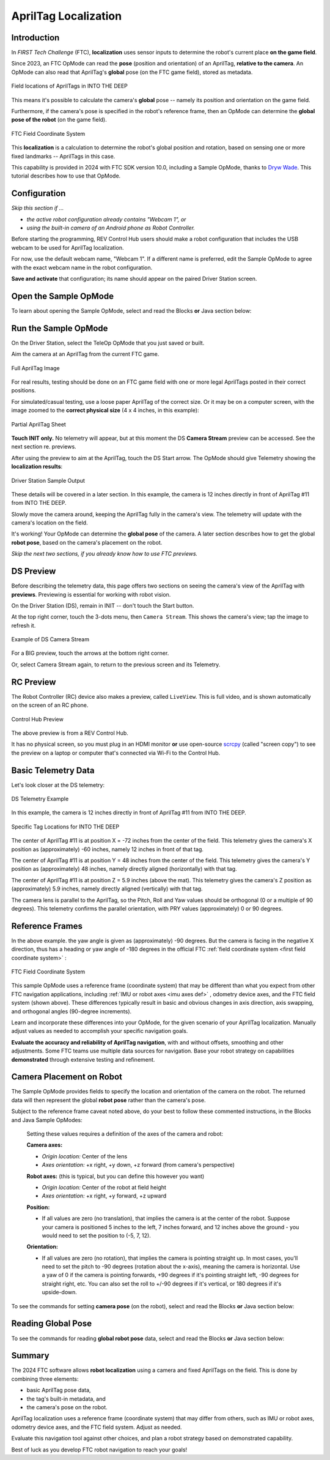 AprilTag Localization
=====================

Introduction
------------

In *FIRST Tech Challenge* (FTC), **localization** uses sensor inputs to
determine the robot's current place **on the game field**.

Since 2023, an FTC OpMode can read the **pose** (position and orientation) of
an AprilTag, **relative to the camera**.  An OpMode can also read that
AprilTag's **global** pose (on the FTC game field), stored as metadata.

.. figure:: images/05-ITD-tags.png
   :align: center
   :width: 85%
   :alt: Field Locations of AprilTags in INTO THE DEEP

   Field locations of AprilTags in INTO THE DEEP

This means it's possible to calculate the camera's **global** pose -- namely
its position and orientation on the game field.

Furthermore, if the camera's pose is specified in the robot's reference frame,
then an OpMode can determine the **global pose of the robot** (on the game
field).

.. figure:: images/06-Res-Q-field-axes.png   
   :align: center
   :width: 75%
   :alt: Field Coordinate System

   FTC Field Coordinate System

This **localization** is a calculation to determine the robot's global position
and rotation, based on sensing one or more fixed landmarks -- AprilTags in this
case.

This capability is provided in 2024 with FTC SDK version 10.0, including a
Sample OpMode, thanks to `Dryw Wade <https://github.com/sfe-SparkFro>`_.  This
tutorial describes how to use that OpMode.

Configuration
-------------

*Skip this section if ...*

* *the active robot configuration already contains "Webcam 1", or*
* *using the built-in camera of an Android phone as Robot Controller.*

Before starting the programming, REV Control Hub users should make a robot
configuration that includes the USB webcam to be used for AprilTag
localization.

For now, use the default webcam name, "Webcam 1".  If a different name is
preferred, edit the Sample OpMode to agree with the exact webcam name in the
robot configuration.

**Save and activate** that configuration; its name should appear on the paired
Driver Station screen.

Open the Sample OpMode
----------------------

To learn about opening the Sample OpMode, select and read the Blocks **or**
Java section below:

.. tab-set::
   .. tab-item:: Blocks
      :sync: blocks

      On a laptop or desktop computer connected via Wi-Fi to the Robot
      Controller, open the Chrome browser.  Go to the REV Control Hub's address
      http://192.168.43.1:8080 (or http://192.168.49.1:8080 for Android RC
      phone) and click the Blocks tab.

      Click ``Create New OpMode``\ , enter a new name such as
      "AprilTagLocalization_Darlene_v01", and select the Sample OpMode
      ``ConceptAprilTagLocalization``.

      If using the built-in camera of an RC phone, change ``true`` to ``false``
      at the OpMode's first Block called ``set USE_WEBCAM``.

      Save the OpMode, time to try it!

   .. tab-item:: Java
      :sync: java

      Open your choice of OnBot Java or Android Studio.

      In the ``teamcode`` folder, add/create a new OpMode with a name such as
      "AprilTagLocalization_Oscar_v01.java", and select the Sample OpMode
      ``ConceptAprilTagLocalization.java``.

      If using the built-in camera of an RC phone, change ``true`` to ``false``
      at about line 71 (\ ``USE_WEBCAM``\ ).

      Click "Build", time to try it!

Run the Sample OpMode
---------------------

On the Driver Station, select the TeleOp OpMode that you just saved or built.

Aim the camera at an AprilTag from the current FTC game.

.. figure:: images/07-full-tag-11.png
   :align: center
   :width: 85%
   :alt: Full AprilTag Image

   Full AprilTag Image

For real results, testing should be done on an FTC game field with one or more
legal AprilTags posted in their correct positions.

For simulated/casual testing, use a loose paper AprilTag of the correct size.
Or it may be on a computer screen, with the image zoomed to the **correct
physical size** (4 x 4 inches, in this example):

.. figure:: images/08-tag-11.png
   :align: center
   :width: 85%
   :alt: Partial AprilTag Sheet

   Partial AprilTag Sheet

**Touch INIT only.**  No telemetry will appear, but at this moment the DS
**Camera Stream** preview can be accessed.  See the next section re.  previews.

After using the preview to aim at the AprilTag, touch the DS Start arrow.   The
OpMode should give Telemetry showing the **localization results**:

.. figure:: images/10-DS-screen.png
   :align: center
   :width: 75%
   :alt: Driver Station Sample Output

   Driver Station Sample Output

These details will be covered in a later section.  In this example, the camera
is 12 inches directly in front of AprilTag #11 from INTO THE DEEP. 

Slowly move the camera around, keeping the AprilTag fully in the camera's view.
The telemetry will update with the camera's location on the field.

It's working!  Your OpMode can determine the **global pose** of the camera.  A
later section describes how to get the global **robot pose**\ , based on the
camera's placement on the robot.

*Skip the next two sections, if you already know how to use FTC previews.*

DS Preview
----------

Before describing the telemetry data, this page offers two sections on seeing
the camera's view of the AprilTag with **previews**.  Previewing is essential
for working with robot vision.

On the Driver Station (DS), remain in INIT -- don't touch the Start button.

At the top right corner, touch the 3-dots menu, then ``Camera Stream``.  This
shows the camera's view; tap the image to refresh it.

.. figure:: images/20-CameraStream.png
   :align: center
   :width: 85%
   :alt: DS Camera Stream

   Example of DS Camera Stream

For a BIG preview, touch the arrows at the bottom right corner.

Or, select Camera Stream again, to return to the previous screen and its
Telemetry.

RC Preview
----------

The Robot Controller (RC) device also makes a preview, called ``LiveView``.
This is full video, and is shown automatically on the screen of an RC phone.

.. figure:: images/30-LiveView.png
   :align: center
   :width: 85%
   :alt: Control Hub Preview

   Control Hub Preview 

The above preview is from a REV Control Hub.

It has no physical screen, so you must plug in an HDMI monitor **or** use
open-source `scrcpy <https://github.com/Genymobile/scrcpy>`_ (called
"screen copy") to see the preview on a laptop or computer that's connected via
Wi-Fi to the Control Hub.

Basic Telemetry Data
--------------------

Let's look closer at the DS telemetry:

.. figure:: images/40-telemetry.png
   :align: center
   :width: 85%
   :alt: DS Telemetry Example

   DS Telemetry Example

In this example, the camera is 12 inches directly in front of AprilTag #11 from
INTO THE DEEP. 

.. figure:: images/45-ITD-tag-numbers.png
   :align: center
   :width: 85%
   :alt: Tag Locations for INTO THE DEEP

   Specific Tag Locations for INTO THE DEEP

The center of AprilTag #11 is at position X = -72 inches from the center of the
field.  This telemetry gives the camera's X position as (approximately) -60
inches, namely 12 inches in front of that tag.

The center of AprilTag #11 is at position Y = 48 inches from the center of the
field.  This telemetry gives the camera's Y position as (approximately) 48
inches, namely directly aligned (horizontally) with that tag.

The center of AprilTag #11 is at position Z = 5.9 inches (above the mat).
This telemetry gives the camera's Z position as (approximately) 5.9 inches,
namely directly aligned (vertically) with that tag.

The camera lens is parallel to the AprilTag, so the Pitch, Roll and Yaw values
should be orthogonal (0 or a multiple of 90 degrees).  This telemetry confirms
the parallel orientation, with PRY values (approximately) 0 or 90 degrees.

Reference Frames
----------------

In the above example. the yaw angle is given as (approximately) -90 degrees.
But the camera is facing in the negative X direction, thus has a heading or yaw
angle of -180 degrees in the official FTC 
:ref:`field coordinate system <first field coordinate system>`
:

.. figure:: images/50-field-axes.png
   :align: center
   :width: 85%
   :alt: FTC Field Coordinate System

   FTC Field Coordinate System

This sample OpMode uses a reference frame (coordinate system) that may be
different than what you expect from other FTC navigation applications,
including :ref:`IMU or robot axes <imu axes def>`
, odometry device axes, and the FTC field system (shown above).  These
differences typically result in basic and obvious changes in axis direction,
axis swapping, and orthogonal angles (90-degree increments).

Learn and incorporate these differences into your OpMode, for the given
scenario of your AprilTag localization.  Manually adjust values as needed to
accomplish your specific navigation goals.

**Evaluate the accuracy and reliability of AprilTag navigation**\ , with and
without offsets, smoothing and other adjustments.  Some FTC teams use multiple
data sources for navigation.  Base your robot strategy on capabilities
**demonstrated** through extensive testing and refinement.

Camera Placement on Robot
-------------------------

The Sample OpMode provides fields to specify the location and orientation of
the camera on the robot.  The returned data will then represent the global
**robot pose** rather than the camera's pose.

Subject to the reference frame caveat noted above, do your best to follow these
commented instructions, in the Blocks and Java Sample OpModes:

..

   Setting these values requires a definition of the axes of the camera and robot:

   **Camera axes:**

   * *Origin location:* Center of the lens
   * *Axes orientation:* +x right, +y down, +z forward (from camera's perspective)

   **Robot axes:** (this is typical, but you can define this however you want)

   * *Origin location:* Center of the robot at field height
   * *Axes orientation:* +x right, +y forward, +z upward

   **Position:** 

   * If all values are zero (no translation), that implies the camera is at the
     center of the robot. Suppose your camera is positioned 5 inches to the
     left, 7 inches forward, and 12 inches above the ground - you would need to
     set the position to (-5, 7, 12).

   **Orientation:** 

   * If all values are zero (no rotation), that implies the camera is pointing
     straight up. In most cases, you'll need to set the pitch to -90 degrees
     (rotation about the x-axis), meaning the camera is horizontal. Use a yaw
     of 0 if the camera is pointing forwards, +90 degrees if it's pointing
     straight left, -90 degrees for straight right, etc. You can also set the
     roll to +/-90 degrees if it's vertical, or 180 degrees if it's
     upside-down.

To see the commands for setting **camera pose** (on the robot), select and read
the Blocks **or** Java section below:

.. tab-set::
   .. tab-item:: Blocks
      :sync: blocks

      .. figure:: images/60-camera-pose.png
         :align: center
         :width: 85%
         :alt: Camera Pose Blocks

      The third Block called ``.setCameraPose`` can be found in the toolbox
      under Vision/AprilTag/AprilTagProcessor.Builder.

   .. tab-item:: Java
      :sync: java

      These lines show that the camera placement on the robot becomes part of
      the AprilTag Processor, through the Java Builder pattern.

      .. code-block:: java

         import org.firstinspires.ftc.robotcore.external.navigation.Position;
         import org.firstinspires.ftc.robotcore.external.navigation.YawPitchRollAngles;
         .
         Position cameraPosition = new Position(DistanceUnit.INCH, 0, 0, 0, 0);
         YawPitchRollAngles cameraOrientation = new YawPitchRollAngles(AngleUnit.DEGREES, 0, -90, 0, 0);
         .
         AprilTagProcessor aprilTag = new AprilTagProcessor.Builder()
               .setCameraPose(cameraPosition, cameraOrientation)
               .build();

Reading Global Pose
-------------------

To see the commands for reading **global robot pose** data, select and read the
Blocks **or** Java section below:

.. tab-set::
   .. tab-item:: Blocks
      :sync: blocks

      These green Blocks can be assigned to position Variables, for later use.

      .. figure:: images/70-robot-position.png
         :align: center
         :width: 85%
         :alt: Robot Position Blocks

         Robot Position Blocks

      These green Blocks can be assigned to orientation Variables, for later
      use.

      .. figure:: images/75-robot-orientation.png
         :align: center
         :width: 85%
         :alt: Robot Orientation Blocks

         Robot Orientation Blocks

   .. tab-item:: Java
      :sync: java

      These lines demonstrate assigning position and orientation values to
      variables, for later use.  These are typically "instant" values inside a
      ``for`` loop, as used in the Sample OpMode.

      .. code-block:: java

         import org.firstinspires.ftc.vision.apriltag.AprilTagDetection;
         .
         AprilTagDetection detection;
         .
         double myX = detection.robotPose.getPosition().x;
         double myY = detection.robotPose.getPosition().y;
         double myZ = detection.robotPose.getPosition().z;
         .
         double myPitch = detection.robotPose.getOrientation().getPitch(AngleUnit.DEGREES);
         double myRoll = detection.robotPose.getOrientation().getRoll(AngleUnit.DEGREES);
         double myYaw = detection.robotPose.getOrientation().getYaw(AngleUnit.DEGREES);

Summary
-------

The 2024 FTC software allows **robot localization** using a camera and fixed
AprilTags on the field.  This is done by combining three elements:


* basic AprilTag pose data,
* the tag's built-in metadata, and 
* the camera's pose on the robot.

AprilTag localization uses a reference frame (coordinate system) that may
differ from others, such as IMU or robot axes, odometry device axes, and the
FTC field system.  Adjust as needed.

Evaluate this navigation tool against other choices, and plan a robot strategy
based on demonstrated capability.

Best of luck as you develop FTC robot navigation to reach your goals!

